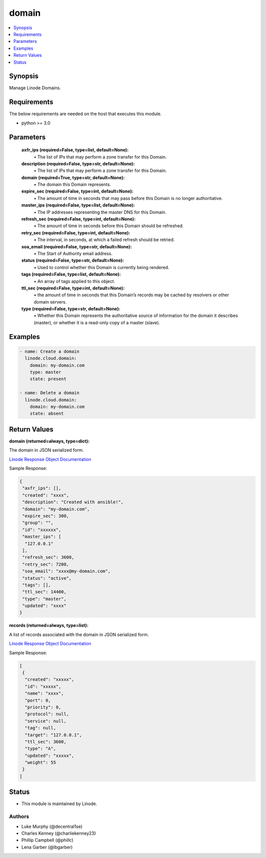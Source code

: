 .. _domain_module:


domain
======

.. contents::
   :local:
   :depth: 1


Synopsis
--------

Manage Linode Domains.



Requirements
------------
The below requirements are needed on the host that executes this module.

- python >= 3.0



Parameters
----------

  **axfr_ips (required=False, type=list, default=None):**
    \• The list of IPs that may perform a zone transfer for this Domain.


  **description (required=False, type=str, default=None):**
    \• The list of IPs that may perform a zone transfer for this Domain.


  **domain (required=True, type=str, default=None):**
    \• The domain this Domain represents.


  **expire_sec (required=False, type=int, default=None):**
    \• The amount of time in seconds that may pass before this Domain is no longer authoritative.


  **master_ips (required=False, type=list, default=None):**
    \• The IP addresses representing the master DNS for this Domain.


  **refresh_sec (required=False, type=int, default=None):**
    \• The amount of time in seconds before this Domain should be refreshed.


  **retry_sec (required=False, type=int, default=None):**
    \• The interval, in seconds, at which a failed refresh should be retried.


  **soa_email (required=False, type=str, default=None):**
    \• The Start of Authority email address.


  **status (required=False, type=str, default=None):**
    \• Used to control whether this Domain is currently being rendered.


  **tags (required=False, type=list, default=None):**
    \• An array of tags applied to this object.


  **ttl_sec (required=False, type=int, default=None):**
    \• the amount of time in seconds that this Domain’s records may       be cached by resolvers or other domain servers.


  **type (required=False, type=str, default=None):**
    \• Whether this Domain represents the authoritative source of information for the domain it describes (master), or whether it is a read-only copy of a master (slave).







Examples
--------

.. code-block:: yaml+jinja

    
    - name: Create a domain 
      linode.cloud.domain:
        domain: my-domain.com
        type: master
        state: present

    - name: Delete a domain
      linode.cloud.domain:
        domain: my-domain.com
        state: absent




Return Values
-------------

**domain (returned=always, type=dict):**

The domain in JSON serialized form.

`Linode Response Object Documentation <https://www.linode.com/docs/api/domains/#domain-view>`_

Sample Response:

.. code-block:: JSON

    {
     "axfr_ips": [],
     "created": "xxxx",
     "description": "Created with ansible!",
     "domain": "my-domain.com",
     "expire_sec": 300,
     "group": "",
     "id": "xxxxxx",
     "master_ips": [
      "127.0.0.1"
     ],
     "refresh_sec": 3600,
     "retry_sec": 7200,
     "soa_email": "xxxx@my-domain.com",
     "status": "active",
     "tags": [],
     "ttl_sec": 14400,
     "type": "master",
     "updated": "xxxx"
    }


**records (returned=always, type=list):**

A list of records associated with the domain in JSON serialized form.

`Linode Response Object Documentation <https://www.linode.com/docs/api/domains/#domain-record-view>`_

Sample Response:

.. code-block:: JSON

    [
     {
      "created": "xxxxx",
      "id": "xxxxx",
      "name": "xxxx",
      "port": 0,
      "priority": 0,
      "protocol": null,
      "service": null,
      "tag": null,
      "target": "127.0.0.1",
      "ttl_sec": 3600,
      "type": "A",
      "updated": "xxxxx",
      "weight": 55
     }
    ]





Status
------




- This module is maintained by Linode.



Authors
~~~~~~~

- Luke Murphy (@decentral1se)
- Charles Kenney (@charliekenney23)
- Phillip Campbell (@phillc)
- Lena Garber (@lbgarber)

